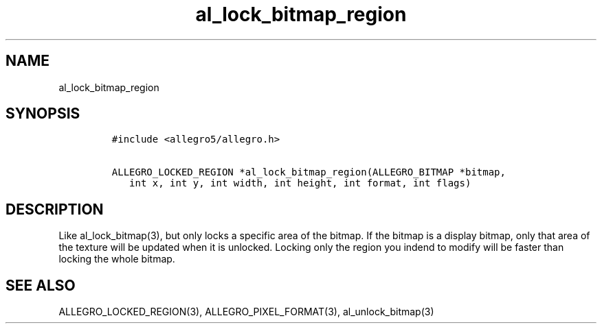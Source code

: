 .TH al_lock_bitmap_region 3 "" "Allegro reference manual"
.SH NAME
.PP
al_lock_bitmap_region
.SH SYNOPSIS
.IP
.nf
\f[C]
#include\ <allegro5/allegro.h>

ALLEGRO_LOCKED_REGION\ *al_lock_bitmap_region(ALLEGRO_BITMAP\ *bitmap,
\ \ \ int\ x,\ int\ y,\ int\ width,\ int\ height,\ int\ format,\ int\ flags)
\f[]
.fi
.SH DESCRIPTION
.PP
Like al_lock_bitmap(3), but only locks a specific area of the
bitmap.
If the bitmap is a display bitmap, only that area of the texture
will be updated when it is unlocked.
Locking only the region you indend to modify will be faster than
locking the whole bitmap.
.SH SEE ALSO
.PP
ALLEGRO_LOCKED_REGION(3), ALLEGRO_PIXEL_FORMAT(3),
al_unlock_bitmap(3)

